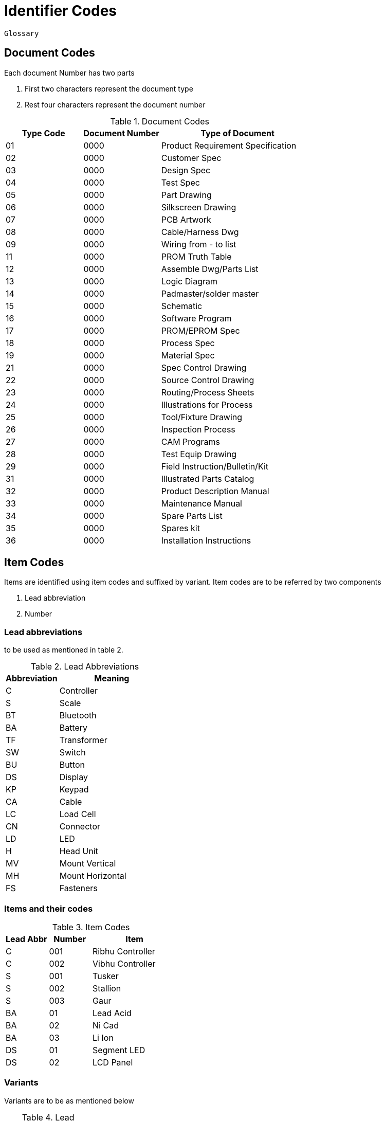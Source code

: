 = Identifier Codes
:Revision: 1.0
:revision-date: 14 June 2022

----
Glossary


----

== Document Codes
Each document Number has two parts

. First two characters represent the document type 
. Rest four characters represent the document number

[cols="a,a,2a"]
[options = "header"]
.Document Codes
|=====
|Type Code| Document Number | Type of Document
|01| 0000 |Product Requirement Specification
|02| 0000| Customer Spec
|03| 0000|Design Spec
|04|0000|Test Spec
|05|0000|Part Drawing
|06|0000|Silkscreen Drawing
|07|0000|PCB Artwork
|08|0000|Cable/Harness Dwg
|09|0000|Wiring from - to list
|11|0000|PROM Truth Table
|12|0000|Assemble Dwg/Parts List
|13|0000|Logic Diagram
|14|0000|Padmaster/solder master
|15|0000|Schematic
|16|0000|Software Program
|17|0000|PROM/EPROM Spec
|18|0000|Process Spec
|19|0000|Material Spec
|21|0000|Spec Control Drawing
|22|0000|Source Control Drawing
|23| 0000| Routing/Process Sheets
|24 |0000| Illustrations for Process
|25 |0000| Tool/Fixture Drawing
|26| 0000| Inspection Process
|27 |0000| CAM Programs
|28| 0000 |Test Equip Drawing
|29| 0000 |Field Instruction/Bulletin/Kit
|31| 0000| Illustrated Parts Catalog
|32| 0000 |Product Description Manual
|33| 0000| Maintenance Manual
|34| 0000| Spare Parts List
|35| 0000| Spares kit
|36| 0000| Installation Instructions
|=====


== Item Codes

Items are identified using item codes and suffixed by variant. Item codes are to be referred by two components

. Lead abbreviation
. Number

=== Lead abbreviations

to be used as mentioned in table 2.
[cols="a,2a"]
[options = "header"]
.Lead Abbreviations
|=====
|Abbreviation|Meaning
|C| Controller
|S| Scale
|BT| Bluetooth
|BA| Battery
|TF| Transformer
|SW| Switch
|BU| Button
|DS| Display
|KP| Keypad
|CA| Cable
|LC| Load Cell
|CN| Connector
|LD| LED
|H| Head Unit
|MV| Mount Vertical
|MH| Mount Horizontal
|FS| Fasteners
|=====

=== Items and their codes

[cols="a,a,2a"]
[options = "header"]
.Item Codes
|=====
|Lead Abbr|Number| Item
|C|001|Ribhu Controller
|C|002|Vibhu Controller
|S|001|Tusker
|S|002|Stallion
|S|003|Gaur
|BA|01|Lead Acid
|BA|02|Ni Cad
|BA|03|Li Ion
|DS|01|Segment LED
|DS|02|LCD Panel
|=====

=== Variants
Variants are to be as mentioned below
[cols="a,2a"]
[options = "header"]
.Lead Abbreviations
|=====
|Code| Variant
|00| Baseline
|01 - ZZ| Versions
|=====



